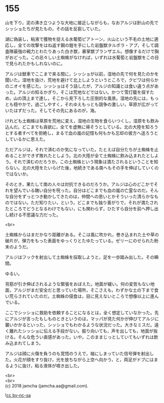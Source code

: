 #+OPTIONS: toc:nil
#+OPTIONS: \n:t

* 155

  山を下り，泥の沸き立つような大地に接近しながらも，なおアルジは針山の先でシッショたちが見たもの，その話を反芻していた。

  湖に偽装し，粘液で獲物を捉える水葡萄ピアトーン，火山という不毛の土地に適応し，全ての攻撃をはね返す鋼の鎧を手にした岩盤獣タルポラ・アプ，そして調査隊最強の戦力とわたりあった白き獣，暴掌獣ブランザエル。想像するだけで胸がおどった。この忌々しい土蜘蛛がなければ，いずれは水葡萄と岩盤獣をこの目で見られたかもしれないのに。

  アルジは獣車でここまで来る間に，シッショが以前，湿地の先で何を見たのかを聞いた。湿地を抜け，荒地を避けて北上しようというところで，クビワは何らかのニオイを感じた。シッショはそう話したが，アルジの知識とは食い違う点があった。アルジの知るかぎり，そこは荒地などではない。かつて雪灯籠を探すため，山の頂上まで達し，そこから見下ろした圧倒的な風景。湿地の先には，もっとも穏やかで，過ごしやすく，それゆえもっとも競争の激しい，草原が広がっていたはずだった。そしてその先にあるのが，海。

  けれども土蜘蛛は草原を荒地に変え，湿地の生物を食らいつくし，湿原をも飲み込んだ。どこまでも貪欲に，全てを虚無に帰そうとしている。北の大陸を知ろうとする者すべてを拒絶し，まるで血の嵐の記憶も何もかも忘却の彼方へ送ろうとしているかに思えた。

  ただアルジは，それで済むのか気になっていた。たとえば自分たちが土蜘蛛を止めることができず敗れたとしよう。北の大陸が全て土蜘蛛に飲み込まれたとしよう。それで済むのだろうか。この土蜘蛛という現象は満たされるということを知らない。北の大陸をたいらげた後，地続きである南へもその手を伸ばしていくのではないか。

  そのとき，果たして南の人々は対抗できるのだろうか。アルジは心のどこかでそれを望んでいる醜い自分を呪った。自分はどこまでも血の嵐の亡霊なのだ。そんな自分をずっとつき動かしてきたのは，仲間への思いとかそういった清らかなものではない。ただ知りたい，という，どこまでも独り善がりで，それが満たされたところでどうとなるわけでもない，にも関わらず，ひたすら自分を前へ押し出し続ける不思議な力だった。

  <br>

  土蜘蛛からはまだかなり距離がある。そこは風に吹かれ，巻き込まれた土や草の破片が，弾力をもった表面をゆっくりとたゆたっている。ゼリーにのせられた粉末のようだ。

  アルジはフックを射出して土蜘蛛を採取しようと，足を一歩踏み出した。その瞬間。

  ゆるい。

  背筋が引き伸ばされるような緊張をおぼえた。地面が緩い。何の変哲もない地面，アルジがまだ安全だと思っていた場所，そこさえも，わずかな土の下まで食い荒らされていたのだ。土蜘蛛の侵食は，目に見えないところで想像以上に進んでいる。

  ここでシッショに救助を依頼することになるとは，全く想定していなかった。先にアルジが言ったもしものときというのは，マッパが見た何かが伸びてアルジに襲いかかるといった，シッショでもわかるような状況だった。大きなミスだ。遠く離れたシッショに伝える手段がない。振り向いても，声を出しても，地面が抜ける。そんな危うい直感があった。いや，このままじっとしていてもいずれは飲み込まれてしまう。

  アルジは顔に火傷を負うのも覚悟のうえで，袖にしまっていた信号弾を射出した。火花が顔をすり抜け，光を放ちながら上空へ向かう，と，両足がドブにはまるように抜け，粘る液体が噴き出した。

  <br>
  <br>
  (c) 2018 jamcha (jamcha.aa@gmail.com).

  ![[http://i.creativecommons.org/l/by-nc-sa/4.0/88x31.png][cc by-nc-sa]]
